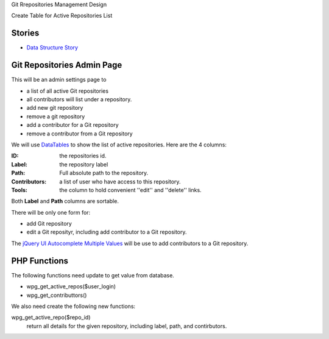 Git Rrepositories Management Design 

Create Table for Active Repositories List

Stories
-------

- `Data Structure Story`_

.. _Data Structure Story: wp-gitweb-story-datastructure.rst

Git Repositories Admin Page
---------------------------

This will be an admin settings page to 

- a list of all active Git repositories
- all contributors will list under a repository.
- add new git repository
- remove a git repository
- add a contributor for a Git repository
- remove a contributor from a Git repository

We will use DataTables_ to show the list of active repositories.
Here are the 4 columns:

:ID: the repositories id.
:Label: the repository label
:Path: Full absolute path to the repository.
:Contributors: a list of user who have access to this repository.
:Tools: the column to hold convenient ''edit'' and ''delete'' links.

Both **Label** and **Path** columns are sortable.

There will be only one form for:

- add Git repository
- edit a Git reposityr, 
  including add contributor to a Git repository.

The `jQuery UI Autocomplete Multiple Values`_ will be use
to add contributors to a Git repository.

PHP Functions
-------------

The following functions need update to get value from database.

- wpg_get_active_repos($user_login)
- wpg_get_contributtors()

We also need create the following new functions:

wpg_get_active_repo($repo_id)
  return all details for the given repository, including 
  label, path, and contirbutors.

.. _DataTables: https://github.com/DataTables/DataTablesSrc
.. _jQuery UI Autocomplete Multiple Values: http://jqueryui.com/autocomplete/#multiple
